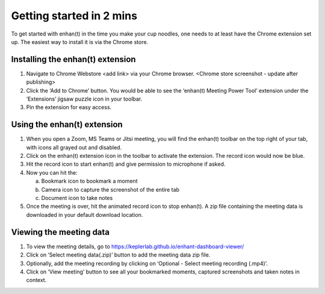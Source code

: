 Getting started in 2 mins
=========================

To get started with enhan(t) in the time you make your cup noodles, one
needs to at least have the Chrome extension set up. The easiest way to
install it is via the Chrome store.

Installing the enhan(t) extension
---------------------------------

1. Navigate to Chrome Webstore <add link> via your Chrome browser.
   <Chrome store screenshot - update after publishing>

2. Click the ‘Add to Chrome’ button. You would be able to see the
   ‘enhan(t) Meeting Power Tool’ extension under the ‘Extensions’ jigsaw
   puzzle icon in your toolbar.

3. Pin the extension for easy access.

Using the enhan(t) extension
----------------------------

.. raw:: html

   <video width="600" height="auto" controls>
      <source src="_static/getting_started_in_2_mins.mp4" type="video/mp4">
      Your browser does not support the video tag.
   </video>

1. When you open a Zoom, MS Teams or Jitsi meeting, you will find the
   enhan(t) toolbar on the top right of your tab, with icons all grayed
   out and disabled.

2. Click on the enhan(t) extension icon in the toolbar to activate the
   extension. The record icon would now be blue.

3. Hit the record icon to start enhan(t) and give permission to
   microphone if asked.

4. Now you can hit the:

   a. Bookmark icon to bookmark a moment

   b. Camera icon to capture the screenshot of the entire tab

   c. Document icon to take notes

5. Once the meeting is over, hit the animated record icon to stop
   enhan(t). A zip file containing the meeting data is downloaded in
   your default download location.

Viewing the meeting data
------------------------

1. To view the meeting details, go to
   https://keplerlab.github.io/enhant-dashboard-viewer/

2. Click on ‘Select meeting data(.zip)’ button to add the meeting data
   zip file.

3. Optionally, add the meeting recording by clicking on ‘Optional -
   Select meeting recording (.mp4)’.

4. Click on ‘View meeting’ button to see all your bookmarked moments,
   captured screenshots and taken notes in context.
